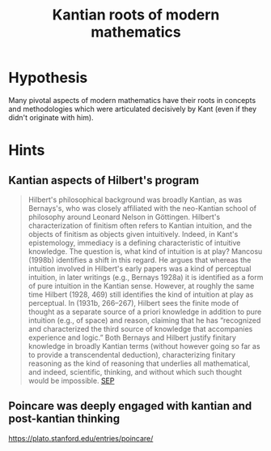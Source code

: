 #+TITLE: Kantian roots of modern mathematics

* Hypothesis
  Many pivotal aspects of modern mathematics have their roots in concepts and
  methodologies which were articulated decisively by Kant (even if they didn't
  originate with him).
* Hints
** Kantian aspects of Hilbert's program

#+BEGIN_QUOTE
Hilbert's philosophical background was broadly Kantian, as was Bernays's, who
was closely affiliated with the neo-Kantian school of philosophy around Leonard
Nelson in Göttingen. Hilbert's characterization of finitism often refers to
Kantian intuition, and the objects of finitism as objects given intuitively.
Indeed, in Kant's epistemology, immediacy is a defining characteristic of
intuitive knowledge. The question is, what kind of intuition is at play? Mancosu
(1998b) identifies a shift in this regard. He argues that whereas the intuition
involved in Hilbert's early papers was a kind of perceptual intuition, in later
writings (e.g., Bernays 1928a) it is identified as a form of pure intuition in
the Kantian sense. However, at roughly the same time Hilbert (1928, 469) still
identifies the kind of intuition at play as perceptual. In (1931b, 266–267),
Hilbert sees the finite mode of thought as a separate source of a priori
knowledge in addition to pure intuition (e.g., of space) and reason, claiming
that he has “recognized and characterized the third source of knowledge that
accompanies experience and logic.” Both Bernays and Hilbert justify finitary
knowledge in broadly Kantian terms (without however going so far as to provide a
transcendental deduction), characterizing finitary reasoning as the kind of
reasoning that underlies all mathematical, and indeed, scientific, thinking, and
without which such thought would be impossible. [[https://plato.stanford.edu/entries/hilbert-program/#2.1][SEP]]
#+END_QUOTE
** Poincare was deeply engaged with kantian and post-kantian thinking
https://plato.stanford.edu/entries/poincare/
